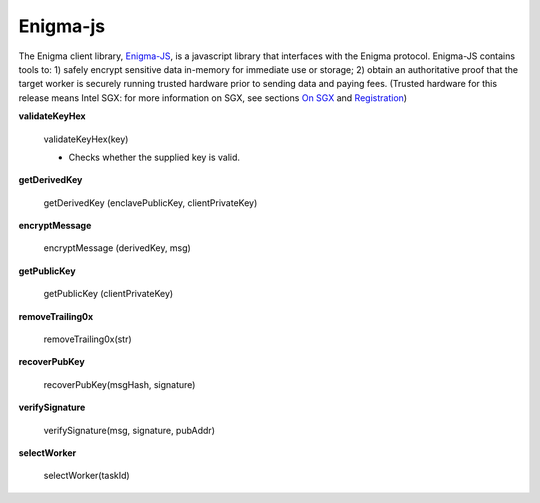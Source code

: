 Enigma-js
==========

The Enigma client library, `Enigma-JS <#_ydldonl0i1f1>`__, is a
javascript library that interfaces with the Enigma protocol. Enigma-JS
contains tools to: 1) safely encrypt sensitive data in-memory for
immediate use or storage; 2) obtain an authoritative proof that the
target worker is securely running trusted hardware prior to sending data
and paying fees. (Trusted hardware for this release means Intel SGX: for
more information on SGX, see sections `On SGX <#on-sgx>`__ and
`Registration <#registration>`__)

**validateKeyHex**

	validateKeyHex(key)

	- Checks whether the supplied key is valid.

**getDerivedKey**

	getDerivedKey (enclavePublicKey, clientPrivateKey)


**encryptMessage**
	
	encryptMessage (derivedKey, msg)


**getPublicKey**
	
	getPublicKey (clientPrivateKey)
	
**removeTrailing0x**
	
	removeTrailing0x(str)

**recoverPubKey**

	recoverPubKey(msgHash, signature)

**verifySignature**

	verifySignature(msg, signature, pubAddr)


**selectWorker**

	selectWorker(taskId)